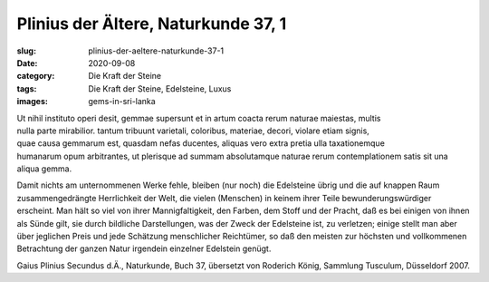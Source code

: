 Plinius der Ältere, Naturkunde 37, 1
====================================

:slug: plinius-der-aeltere-naturkunde-37-1
:date: 2020-09-08
:category: Die Kraft der Steine
:tags: Die Kraft der Steine, Edelsteine, Luxus
:images: gems-in-sri-lanka

.. class:: original

    | Ut nihil instituto operi desit, gemmae supersunt et in artum coacta rerum naturae maiestas, multis
    | nulla parte mirabilior. tantum tribuunt varietali, coloribus, materiae, decori, violare etiam signis,
    | quae causa gemmarum est, quasdam nefas ducentes, aliquas vero extra pretia ulla taxationemque
    | humanarum opum arbitrantes, ut plerisque ad summam absolutamque naturae rerum contemplationem satis sit una aliqua gemma.

.. class:: translation

    Damit nichts am unternommenen Werke fehle, bleiben (nur noch) die Edelsteine übrig und die auf knappen Raum zusammengedrängte Herrlichkeit der Welt, die vielen (Menschen) in keinem ihrer Teile bewunderungswürdiger erscheint. Man hält so viel von ihrer Mannigfaltigkeit, den Farben, dem Stoff und der Pracht, daß es bei einigen von ihnen als Sünde gilt, sie durch bildliche Darstellungen, was der Zweck der Edelsteine ist, zu verletzen; einige stellt man aber über jeglichen Preis und jede Schätzung menschlicher Reichtümer, so daß den meisten zur höchsten und vollkommenen Betrachtung der ganzen Natur irgendein einzelner Edelstein genügt.

.. class:: translation-source

    Gaius Plinius Secundus d.Ä., Naturkunde, Buch 37, übersetzt von Roderich König, Sammlung Tusculum, Düsseldorf 2007.
